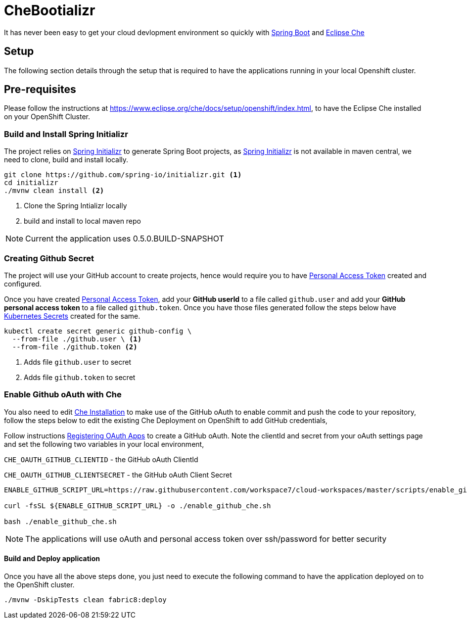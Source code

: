 = CheBootializr

It has never been easy to get your cloud devlopment environment so quickly with https://projects.spring.io/spring-boot/[Spring Boot]
and https://www.eclipse.org[Eclipse Che]


== Setup

The following section details through the setup that is required to have the applications running in your
local Openshift cluster.

[[pre-req]]
== Pre-requisites

Please follow the instructions at https://www.eclipse.org/che/docs/setup/openshift/index.html, to have
the Eclipse Che installed on your OpenShift Cluster.

[[build]]
=== Build and Install Spring Initializr

The project relies on https://docs.spring.io/initializr[Spring Initializr] to generate Spring Boot projects,
as https://docs.spring.io/initializr[Spring Initializr] is not available in maven central, we need to
clone, build and install locally.

[source,sh]
----
git clone https://github.com/spring-io/initializr.git <1>
cd initializr
./mvnw clean install <2>
----

<1> Clone the Spring Intializr locally
<2> build and install to local maven repo

NOTE: Current the application uses 0.5.0.BUILD-SNAPSHOT

[[github-token-gen]]
=== Creating Github Secret

The project will use your GitHub account to create projects, hence would require you to have
https://help.github.com/articles/creating-a-personal-access-token-for-the-command-line/[Personal Access Token]
created and configured.

Once you have created https://help.github.com/articles/creating-a-personal-access-token-for-the-command-line/[Personal Access Token],
add your **GitHub userId** to a file called `github.user` and add your **GitHub personal access token** to a
file called `github.token`. Once you have those files generated follow the steps below have https://kubernetes.io/docs/concepts/configuration/secret/[Kubernetes Secrets]
created for the same.

[source,sh]
----
kubectl create secret generic github-config \
  --from-file ./github.user \ <1>
  --from-file ./github.token <2>
----

<1> Adds file `github.user` to secret
<2> Adds file `github.token` to secret


=== Enable Github oAuth with Che

You also need to edit <<pre-req,Che Installation>> to make use of the GitHub oAuth to enable commit and push the code to
your repository, follow the steps below to edit the existing Che Deployment on OpenShift to add GitHub credentials,

Follow instructions https://developer.github.com/apps/building-integrations/setting-up-and-registering-oauth-apps/registering-oauth-apps/[Registering OAuth Apps]
to create a GitHub oAuth. Note the clientId and secret from your oAuth settings page and set the following two variables in your local environment,

`CHE_OAUTH_GITHUB_CLIENTID` - the GitHub oAuth ClientId

`CHE_OAUTH_GITHUB_CLIENTSECRET` - the GitHub oAuth Client Secret


[source,sh]
----

ENABLE_GITHUB_SCRIPT_URL=https://raw.githubusercontent.com/workspace7/cloud-workspaces/master/scripts/enable_github_oauth.sh

curl -fsSL ${ENABLE_GITHUB_SCRIPT_URL} -o ./enable_github_che.sh

bash ./enable_github_che.sh

----

NOTE: The applications will use oAuth and personal access token over ssh/password for better security


==== Build and Deploy application

Once you have all the above steps done, you just need to execute the following command to have the application deployed
on to the OpenShift cluster.

[source,sh]
----
./mvnw -DskipTests clean fabric8:deploy
----

